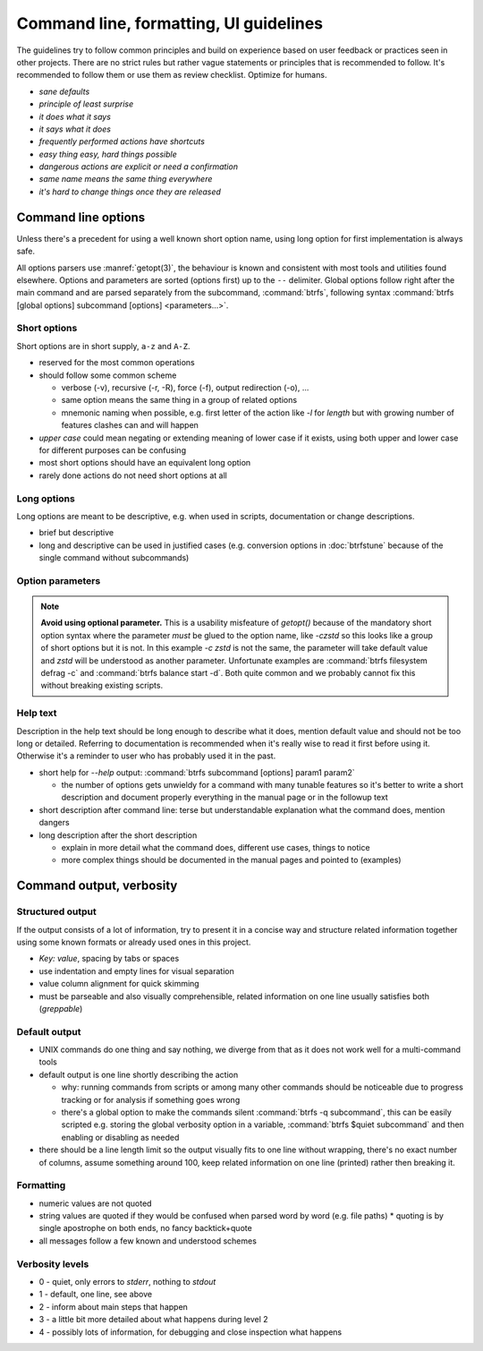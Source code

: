 Command line, formatting, UI guidelines
=======================================

The guidelines try to follow common principles and build on experience based on
user feedback or practices seen in other projects. There are no strict rules
but rather vague statements or principles that is recommended to follow.
It's recommended to follow them or use them as review checklist. Optimize for
humans.

- *sane defaults*
- *principle of least surprise*
- *it does what it says*
- *it says what it does*
- *frequently performed actions have shortcuts*
- *easy thing easy, hard things possible*
- *dangerous actions are explicit or need a confirmation*
- *same name means the same thing everywhere*
- *it's hard to change things once they are released*

Command line options
--------------------

Unless there's a precedent for using a well known short option name, using
long option for first implementation is always safe.

All options parsers use :manref:`getopt(3)`, the behaviour is known and
consistent with most tools and utilities found elsewhere. Options and parameters
are sorted (options first) up to the ``--`` delimiter. Global options follow right
after the main command and are parsed separately from the subcommand, :command:`btrfs`,
following syntax
:command:`btrfs [global options] subcommand [options] <parameters...>`.

Short options
^^^^^^^^^^^^^

Short options are in short supply, ``a-z`` and ``A-Z``.

*  reserved for the most common operations
*  should follow some common scheme

   * verbose (-v), recursive (-r, -R), force (-f), output redirection (-o), ...
   * same option means the same thing in a group of related options
   * mnemonic naming when possible, e.g. first letter of the action like
     *-l* for *length* but with growing number of features clashes can and will
     happen

*  *upper case* could mean negating or extending meaning of lower case if it
   exists, using both upper and lower case for different purposes can be
   confusing
*  most short options should have an equivalent long option
*  rarely done actions do not need short options at all

Long options
^^^^^^^^^^^^

Long options are meant to be descriptive, e.g. when used in scripts, documentation
or change descriptions.

*  brief but descriptive
*  long and descriptive can be used in justified cases (e.g. conversion options
   in :doc:`btrfstune` because of the single command without subcommands)

Option parameters
^^^^^^^^^^^^^^^^^

.. note::
   **Avoid using optional parameter.** This is a usability misfeature of
   *getopt()* because of the mandatory short option syntax where the parameter
   *must* be glued to the option name, like *-czstd* so this looks like a group
   of short options but it is not. In this example *-c zstd* is not the same,
   the parameter will take default value and *zstd* will be understood as
   another parameter. Unfortunate examples are :command:`btrfs filesystem
   defrag -c` and :command:`btrfs balance start -d`. Both quite common and we
   probably cannot fix this without breaking existing scripts.

Help text
^^^^^^^^^

Description in the help text should be long enough to describe what it does, mention default
value and should not be too long or detailed. Referring to documentation is recommended
when it's really wise to read it first before using it. Otherwise it's a reminder
to user who has probably used it in the past.

*  short help for *--help* output: :command:`btrfs subcommand [options] param1 param2`

   * the number of options gets unwieldy for a command with many tunable features
     so it's better to write a short description and document properly everything
     in the manual page or in the followup text

*  short description after command line: terse but understandable explanation
   what the command does, mention dangers

*  long description after the short description

   *  explain in more detail what the command does, different use cases, things to notice
   *  more complex things should be documented in the manual pages and pointed to
      (examples)

Command output, verbosity
-------------------------

Structured output
^^^^^^^^^^^^^^^^^

If the output consists of a lot of information, try to present it in a concise
way and structure related information together using some known formats
or already used ones in this project.

* `Key: value`, spacing by tabs or spaces
* use indentation and empty lines for visual separation
* value column alignment for quick skimming
* must be parseable and also visually comprehensible, related information
  on one line usually satisfies both (*greppable*)

Default output
^^^^^^^^^^^^^^

* UNIX commands do one thing and say nothing, we diverge from that as it does
  not work well for a multi-command tools
* default output is one line shortly describing the action

  * why: running commands from scripts or among many other commands should be
    noticeable due to progress tracking or for analysis if something goes wrong
  * there's a global option to make the commands silent :command:`btrfs -q subcommand`,
    this can be easily scripted e.g. storing the global verbosity option in a
    variable, :command:`btrfs $quiet subcommand` and then enabling or disabling as needed

* there should be a line length limit so the output visually fits to one line without
  wrapping, there's no exact number of columns, assume something around 100,
  keep related information on one line (printed) rather then breaking it.

Formatting
^^^^^^^^^^

* numeric values are not quoted
* string values are quoted if they would be confused when parsed word by word
  (e.g. file paths)
  * quoting is by single apostrophe on both ends, no fancy backtick+quote
* all messages follow a few known and understood schemes

Verbosity levels
^^^^^^^^^^^^^^^^

* 0 - quiet, only errors to *stderr*, nothing to *stdout*
* 1 - default, one line, see above
* 2 - inform about main steps that happen
* 3 - a little bit more detailed about what happens during level 2
* 4 - possibly lots of information, for debugging and close inspection what happens
